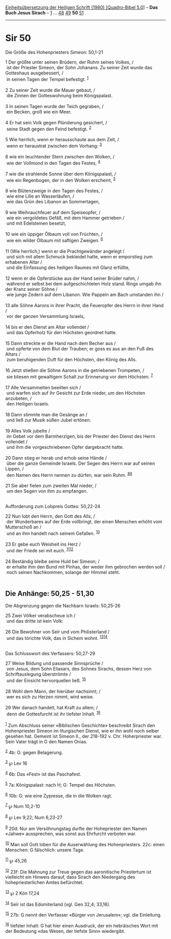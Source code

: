 :PROPERTIES:
:ID:       b591bc0f-b65c-4bed-8259-c02129753590
:END:
<<navbar>>
[[../index.html][Einheitsübersetzung der Heiligen Schrift (1980)
[Quadro-Bibel 5.0]]] -- *Das Buch Jesus Sirach* --
[[file:Sir_1.html][1]] ... [[file:Sir_48.html][48]]
[[file:Sir_49.html][49]] *50* [[file:Sir_51.html][51]]

--------------

* Sir 50
  :PROPERTIES:
  :CUSTOM_ID: sir-50
  :END:

<<verses>>

<<v1>>
**** Die Größe des Hohenpriesters Simeon: 50,1-21
     :PROPERTIES:
     :CUSTOM_ID: die-größe-des-hohenpriesters-simeon-501-21
     :END:
1 Der größte unter seinen Brüdern, der Ruhm seines Volkes, /\\
 ist der Priester Simeon, der Sohn Johanans. Zu seiner Zeit wurde das
Gotteshaus ausgebessert, /\\
 in seinen Tagen der Tempel befestigt. ^{[[#fn1][1]]}\\
\\

<<v2>>
2 Zu seiner Zeit wurde die Mauer gebaut, /\\
 die Zinnen der Gotteswohnung beim Königspalast.\\
\\

<<v3>>
3 In seinen Tagen wurde der Teich gegraben, /\\
 ein Becken, groß wie ein Meer.\\
\\

<<v4>>
4 Er hat sein Volk gegen Plünderung gesichert, /\\
 seine Stadt gegen den Feind befestigt. ^{[[#fn2][2]]}\\
\\

<<v5>>
5 Wie herrlich, wenn er herausschaute aus dem Zelt, /\\
 wenn er heraustrat zwischen dem Vorhang: ^{[[#fn3][3]]}\\
\\

<<v6>>
6 wie ein leuchtender Stern zwischen den Wolken, /\\
 wie der Vollmond in den Tagen des Festes, ^{[[#fn4][4]]}\\
\\

<<v7>>
7 wie die strahlende Sonne über dem Königspalast, /\\
 wie ein Regenbogen, der in den Wolken erscheint, ^{[[#fn5][5]]}\\
\\

<<v8>>
8 wie Blütenzweige in den Tagen des Festes, /\\
 wie eine Lilie an Wasserläufen, /\\
 wie das Grün des Libanon an Sommertagen,\\
\\

<<v9>>
9 wie Weihrauchfeuer auf dem Speiseopfer, /\\
 wie ein vergoldetes Gefäß, mit dem Hammer getrieben /\\
 und mit Edelsteinen besetzt,\\
\\

<<v10>>
10 wie ein üppiger Ölbaum voll von Früchten, /\\
 wie ein wilder Ölbaum mit saftigen Zweigen. ^{[[#fn6][6]]}\\
\\

<<v11>>
11 (Wie herrlich,) wenn er die Prachtgewänder angelegt /\\
 und sich mit allem Schmuck bekleidet hatte, wenn er emporstieg zum
erhabenen Altar /\\
 und die Einfassung des heiligen Raumes mit Glanz erfüllte,\\
\\

<<v12>>
12 wenn er die Opferstücke aus der Hand seiner Brüder nahm, /\\
 während er selbst bei dem aufgeschichteten Holz stand. Rings umgab ihn
der Kranz seiner Söhne /\\
 wie junge Zedern auf dem Libanon. Wie Pappeln am Bach umstanden ihn /\\
\\

<<v13>>
13 alle Söhne Aarons in ihrer Pracht, die Feueropfer des Herrn in ihrer
Hand /\\
 vor der ganzen Versammlung Israels,\\
\\

<<v14>>
14 bis er den Dienst am Altar vollendet /\\
 und das Opferholz für den Höchsten geordnet hatte.\\
\\

<<v15>>
15 Dann streckte er die Hand nach dem Becher aus /\\
 und opferte von dem Blut der Trauben; er goss es aus an den Fuß des
Altars /\\
 zum beruhigenden Duft für den Höchsten, den König des Alls.\\
\\

<<v16>>
16 Jetzt stießen die Söhne Aarons in die getriebenen Trompeten, /\\
 sie bliesen mit gewaltigem Schall zur Erinnerung vor dem Höchsten.
^{[[#fn7][7]]}\\
\\

<<v17>>
17 Alle Versammelten beeilten sich /\\
 und warfen sich auf ihr Gesicht zur Erde nieder, um den Höchsten
anzubeten, /\\
 den Heiligen Israels.\\
\\

<<v18>>
18 Dann stimmte man die Gesänge an /\\
 und ließ zur Musik süßen Jubel ertönen.\\
\\

<<v19>>
19 Alles Volk jubelte /\\
 im Gebet vor dem Barmherzigen, bis der Priester den Dienst des Herrn
vollendet /\\
 und ihm die vorgeschriebenen Opfer dargebracht hatte.\\
\\

<<v20>>
20 Dann stieg er herab und erhob seine Hände /\\
 über die ganze Gemeinde Israels. Der Segen des Herrn war auf seinen
Lippen, /\\
 den Namen des Herrn nennen zu dürfen, war sein Ruhm.
^{[[#fn8][8]][[#fn9][9]]}\\
\\

<<v21>>
21 Sie aber fielen zum zweiten Mal nieder, /\\
 um den Segen von ihm zu empfangen.\\
\\

<<v22>>
**** Aufforderung zum Lobpreis Gottes: 50,22-24
     :PROPERTIES:
     :CUSTOM_ID: aufforderung-zum-lobpreis-gottes-5022-24
     :END:
22 Nun lobt den Herrn, den Gott des Alls, /\\
 der Wunderbares auf der Erde vollbringt, der einen Menschen erhöht vom
Mutterschoß an /\\
 und an ihm handelt nach seinem Gefallen. ^{[[#fn10][10]]}\\
\\

<<v23>>
23 Er gebe euch Weisheit ins Herz /\\
 und der Friede sei mit euch. ^{[[#fn11][11]][[#fn12][12]]}\\
\\

<<v24>>
24 Beständig bleibe seine Huld bei Simeon; /\\
 er erhalte ihm den Bund mit Pinhas, der weder ihm gebrochen werden soll
/\\
 noch seinen Nachkommen, solange der Himmel steht.\\
\\

<<v25>>
** Die Anhänge: 50,25 - 51,30
   :PROPERTIES:
   :CUSTOM_ID: die-anhänge-5025---5130
   :END:
**** Die Abgrenzung gegen die Nachbarn Israels: 50,25-26
     :PROPERTIES:
     :CUSTOM_ID: die-abgrenzung-gegen-die-nachbarn-israels-5025-26
     :END:
25 Zwei Völker verabscheue ich /\\
 und das dritte ist kein Volk:\\
\\

<<v26>>
26 Die Bewohner von Seïr und vom Philisterland /\\
 und das törichte Volk, das in Sichem wohnt.
^{[[#fn13][13]][[#fn14][14]]}\\
\\

<<v27>>
**** Das Schlusswort des Verfassers: 50,27-29
     :PROPERTIES:
     :CUSTOM_ID: das-schlusswort-des-verfassers-5027-29
     :END:
27 Weise Bildung und passende Sinnsprüche /\\
 von Jesus, dem Sohn Eliasars, des Sohnes Sirachs, dessen Herz von
Schriftauslegung überströmte /\\
 und der Einsicht hervorquellen ließ. ^{[[#fn15][15]]}\\
\\

<<v28>>
28 Wohl dem Mann, der hierüber nachsinnt; /\\
 wer es sich zu Herzen nimmt, wird weise.\\
\\

<<v29>>
29 Wer danach handelt, hat Kraft zu allem; /\\
 denn die Gottesfurcht ist ihr tiefster Inhalt. ^{[[#fn16][16]]}\\
\\

^{[[#fnm1][1]]} Zum Abschluss seiner «Biblischen Geschichte» beschreibt
Sirach den Hohenpriester Simeon im liturgischen Dienst, wie er ihn wohl
noch selber gesehen hat. Gemeint ist Simeon II., der 218-192 v. Chr.
Hoherpriester war. Sein Vater trägt in G den Namen Onias.

^{[[#fnm2][2]]} 4b: G: gegen Belagerung.

^{[[#fnm3][3]]} ℘ Lev 16

^{[[#fnm4][4]]} 6b: Das «Fest» ist das Paschafest.

^{[[#fnm5][5]]} 7a: Königspalast: nach H; G: Tempel des Höchsten.

^{[[#fnm6][6]]} 10b: G: wie eine Zypresse, die in die Wolken ragt.

^{[[#fnm7][7]]} ℘ Num 10,2-10

^{[[#fnm8][8]]} ℘ Lev 9,22; Num 6,23-27

^{[[#fnm9][9]]} 20d: Nur am Versöhnungstag durfte der Hohepriester den
Namen «Jahwe» aussprechen, was sonst aus Ehrfurcht verboten war.

^{[[#fnm10][10]]} Man soll Gott loben für die Auserwählung des
Hohenpriesters. 22c: einen Menschen: G fälschlich: unsere Tage.

^{[[#fnm11][11]]} ℘ 45,26

^{[[#fnm12][12]]} 23f: Die Mahnung zur Treue gegen das aaronitische
Priestertum ist vielleicht ein Hinweis darauf, dass Sirach den
Niedergang des hohepriesterlichen Amtes befürchtet.

^{[[#fnm13][13]]} ℘ 2 Kön 17,24

^{[[#fnm14][14]]} Seïr ist das Edomiterland (vgl. Gen 32,4; 33,16).

^{[[#fnm15][15]]} 27b: G nennt den Verfasser «Bürger von Jerusalem»;
vgl. die Einleitung.

^{[[#fnm16][16]]} tiefster Inhalt: G hat hier einen Ausdruck, der ein
hebräisches Wort mit der Bedeutung «das Wesen, der tiefste Sinn»
wiedergibt.

